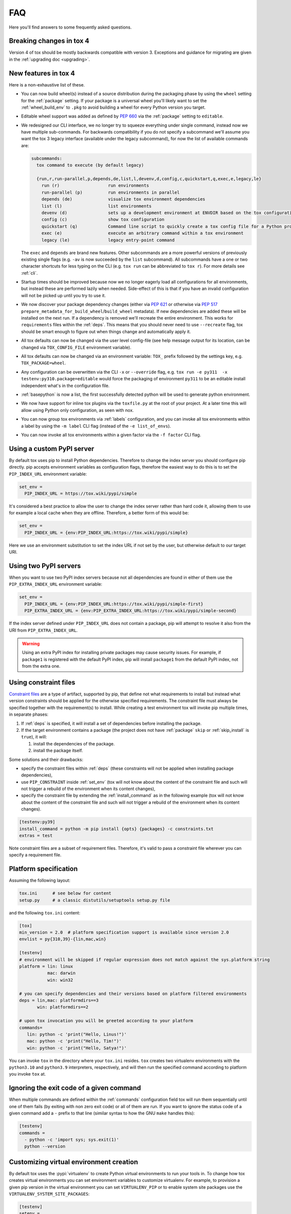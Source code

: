 .. _faq:

FAQ
===

Here you'll find answers to some frequently asked questions.

Breaking changes in tox 4
-------------------------

Version 4 of tox should be mostly backwards compatible with version 3.
Exceptions and guidance for migrating are given in the :ref:`upgrading doc <upgrading>`.

New features in tox 4
---------------------
Here is a non-exhaustive list of these.

- You can now build wheel(s) instead of a source distribution during the packaging phase by using the ``wheel`` setting
  for the :ref:`package` setting. If your package is a universal wheel you'll likely want to set the
  :ref:`wheel_build_env` to ``.pkg`` to avoid building a wheel for every Python version you target.
- Editable wheel support was added as defined by :pep:`660` via the :ref:`package` setting to ``editable``.
- We redesigned our CLI interface, we no longer try to squeeze everything under single command, instead now we have
  multiple sub-commands. For backwards compatibility if you do not specify a subcommand we'll assume you want the tox 3
  legacy interface (available under the legacy subcommand), for now the list of available commands are:

  .. code-block:: bash

    subcommands:
      tox command to execute (by default legacy)

      {run,r,run-parallel,p,depends,de,list,l,devenv,d,config,c,quickstart,q,exec,e,legacy,le}
        run (r)                   run environments
        run-parallel (p)          run environments in parallel
        depends (de)              visualize tox environment dependencies
        list (l)                  list environments
        devenv (d)                sets up a development environment at ENVDIR based on the tox configuration specified
        config (c)                show tox configuration
        quickstart (q)            Command line script to quickly create a tox config file for a Python project
        exec (e)                  execute an arbitrary command within a tox environment
        legacy (le)               legacy entry-point command

  The ``exec`` and ``depends`` are brand new features. Other subcommands are a more powerful versions of previously
  existing single flags (e.g. ``-av`` is now succeeded by the ``list`` subcommand). All subcommands have a one or two
  character shortcuts for less typing on the CLI (e.g. ``tox run`` can be abbreviated to ``tox r``). For more details
  see :ref:`cli`.
- Startup times should be improved because now we no longer eagerly load all configurations for all environments, but
  instead these are performed lazily when needed. Side-effect of this is that if you have an invalid configuration will
  not be picked up until you try to use it.
- We now discover your package dependency changes (either via :pep:`621` or otherwise via :pep:`517`
  ``prepare_metadata_for_build_wheel``/``build_wheel`` metadata). If new dependencies are added these will be installed
  on the next run. If a dependency is removed we'll recreate the entire environment. This works for ``requirements``
  files within the :ref:`deps`. This means that you should never need to use ``--recreate`` flag, tox should be smart
  enough to figure out when things change and automatically apply it.
- All tox defaults can now be changed via the user level config-file (see help message output for its location, can be
  changed via ``TOX_CONFIG_FILE`` environment variable).
- All tox defaults can now be changed via an environment variable: ``TOX_`` prefix followed by the settings key,
  e.g. ``TOX_PACKAGE=wheel``.
- Any configuration can be overwritten via the CLI ``-x`` or ``--override`` flag, e.g.
  ``tox run -e py311  -x testenv:py310.package=editable`` would force the packaging of environment ``py311`` to be an
  editable install independent what's in the configuration file.
- :ref:`basepython` is now a list, the first successfully detected python will be used to generate python environment.
- We now have support for inline tox plugins via the ``toxfile.py`` at the root of your project. At a later time this
  will allow using Python only configuration, as seen with nox.
- You can now group tox environments via :ref:`labels` configuration, and you can invoke all tox environments within a
  label by using the ``-m label`` CLI flag (instead of the ``-e list_of_envs``).
- You can now invoke all tox environments within a given factor via the ``-f factor`` CLI flag.

.. _faq_custom_pypi_server:

Using a custom PyPI server
--------------------------
By default tox uses pip to install Python dependencies. Therefore to change the index server you should configure pip
directly. pip accepts environment variables as configuration flags, therefore the easiest way to do this is to set the
``PIP_INDEX_URL`` environment variable:

.. code-block:: ini

  set_env =
    PIP_INDEX_URL = https://tox.wiki/pypi/simple

It's considered a best practice to allow the user to change the index server rather than hard code it, allowing them
to use for example a local cache when they are offline. Therefore, a better form of this would be:

.. code-block:: ini

  set_env =
    PIP_INDEX_URL = {env:PIP_INDEX_URL:https://tox.wiki/pypi/simple}

Here we use an environment substitution to set the index URL if not set by the user, but otherwise default to our target
URI.

Using two PyPI servers
----------------------

When you want to use two PyPI index servers because not all dependencies are found in either of them use the
``PIP_EXTRA_INDEX_URL`` environment variable:

.. code-block:: ini

  set_env =
    PIP_INDEX_URL = {env:PIP_INDEX_URL:https://tox.wiki/pypi/simple-first}
    PIP_EXTRA_INDEX_URL = {env:PIP_EXTRA_INDEX_URL:https://tox.wiki/pypi/simple-second}

If the index server defined under ``PIP_INDEX_URL`` does not contain a package, pip will attempt to resolve it also from
the URI from ``PIP_EXTRA_INDEX_URL``.

.. warning::

  Using an extra PyPI index for installing private packages may cause security issues. For example, if ``package1`` is
  registered with the default PyPI index, pip will install ``package1`` from the default PyPI index, not from the extra
  one.

Using constraint files
----------------------
`Constraint files <https://pip.pypa.io/en/stable/user_guide/#constraints-files>`_ are a type of artifact, supported by
pip, that define not what requirements to install but instead what version constraints should be applied for the
otherwise specified requirements. The constraint file must always be specified together with the requirement(s) to
install. While creating a test environment tox will invoke pip multiple times, in separate phases:

1. If :ref:`deps` is specified, it will install a set of dependencies before installing the package.
2. If the target environment contains a package (the project does not have :ref:`package` ``skip`` or
   :ref:`skip_install` is ``true``), it will:

   1. install the dependencies of the package.
   2. install the package itself.

Some solutions and their drawbacks:

- specify the constraint files within :ref:`deps` (these constraints will not be applied when installing package
  dependencies),
- use ``PIP_CONSTRAINT`` inside :ref:`set_env` (tox will not know about the content of the constraint file and such
  will not trigger a rebuild of the environment when its content changes),
- specify the constraint file by extending the :ref:`install_command` as in the following example
  (tox will not know about the content of the constraint file and such will not trigger a rebuild of the environment
  when its content changes).

.. code-block:: ini

    [testenv:py39]
    install_command = python -m pip install {opts} {packages} -c constraints.txt
    extras = test

Note constraint files are a subset of requirement files. Therefore, it's valid to pass a constraint file wherever you
can specify a requirement file.

.. _platform-specification:

Platform specification
----------------------

Assuming the following layout:

.. code-block:: shell

    tox.ini      # see below for content
    setup.py     # a classic distutils/setuptools setup.py file

and the following ``tox.ini`` content:

.. code-block:: ini

    [tox]
    min_version = 2.0  # platform specification support is available since version 2.0
    envlist = py{310,39}-{lin,mac,win}

    [testenv]
    # environment will be skipped if regular expression does not match against the sys.platform string
    platform = lin: linux
               mac: darwin
               win: win32

    # you can specify dependencies and their versions based on platform filtered environments
    deps = lin,mac: platformdirs==3
           win: platformdirs==2

    # upon tox invocation you will be greeted according to your platform
    commands=
       lin: python -c 'print("Hello, Linus!")'
       mac: python -c 'print("Hello, Tim!")'
       win: python -c 'print("Hello, Satya!")'

You can invoke ``tox`` in the directory where your ``tox.ini`` resides. ``tox`` creates two virtualenv environments
with the ``python3.10`` and ``python3.9`` interpreters, respectively, and will then run the specified command according
to platform you invoke ``tox`` at.

Ignoring the exit code of a given command
-----------------------------------------

When multiple commands are defined within the :ref:`commands` configuration field tox will run them sequentially until
one of them fails (by exiting with non zero exit code) or all of them are run. If you want to ignore the status code of
a given command add a ``-`` prefix to that line (similar syntax to how the GNU ``make`` handles this):

.. code-block:: ini


   [testenv]
   commands =
     - python -c 'import sys; sys.exit(1)'
     python --version

Customizing virtual environment creation
----------------------------------------

By default tox uses the :pypi:`virtualenv` to create Python virtual environments to run your tools in. To change how tox
creates virtual environments you can set environment variables to customize virtualenv. For example, to provision a given
pip version in the virtual environment you can set ``VIRTUALENV_PIP`` or to enable system site packages use the
``VIRTUALENV_SYSTEM_SITE_PACKAGES``:


.. code-block:: ini


   [testenv]
   setenv =
     VIRTUALENV_PIP==22.1
     VIRTUALENV_SYSTEM_SITE_PACKAGES=true

Consult the :pypi:`virtualenv` project for supported values (any CLI flag for virtualenv, in all upper case, prefixed
by the ``VIRTUALENV_`` key).

Building documentation with Sphinx
----------------------------------

It's possible to orchestrate the projects documentation with tox. The advantage of this is that now generating the
documentation can be part of the CI, and whenever any validations/checks/operations fail while generating the
documentation you'll catch it within tox.

We don't recommend using the Make and Batch file generated by Sphinx, as this makes your documentation generation
platform specific. A better solution is to use tox to setup a documentation build environment and invoke sphinx inside
it. This solution is cross platform.

For example if the sphinx file structure is under the ``docs`` folder the following configuration will generate
the documentation under ``.tox/docs_out/index.html`` and print out a link to the generated documentation:

.. code-block:: ini

    [testenv:docs]
    description = build documentation
    basepython = python3.10
    deps =
      sphinx>=4
    commands =
      sphinx-build -d "{envtmpdir}{/}doctree" docs "{toxworkdir}{/}docs_out" --color -b html
      python -c 'print(r"documentation available under file://{toxworkdir}{/}docs_out{/}index.html")'

Note here we also require Python 3.10, allowing us to use f-strings within the sphinx ``conf.py``.

Building documentation with mkdocs
----------------------------------

It's possible to orchestrate the projects documentation with tox. The advantage of this is that now generating the
documentation can be part of the CI, and whenever any validations/checks/operations fail while generating the
documentation you'll catch it within tox.

It's best to define one environment to write/generate the documentation, and another to deploy it. Use the config
substitution logic to avoid duplication:

.. code-block:: ini

    [testenv:docs]
    description = Run a development server for working on documentation
    deps =
      mkdocs>=1.3
      mkdocs-material
    commands =
      mkdocs build --clean
      python -c 'print("###### Starting local server. Press Control+C to stop server ######")'
      mkdocs serve -a localhost:8080

    [testenv:docs-deploy]
    description = built fresh docs and deploy them
    deps = {[testenv:docs]deps}
    commands = mkdocs gh-deploy --clean

Understanding ``InvocationError`` exit codes
--------------------------------------------

When a command executed by tox fails, it always has a non-zero exit code and an ``InvocationError`` exception is
raised:

.. code-block:: shell

    ERROR: InvocationError for command
           '<command defined in tox.ini>' (exited with code 1)

Generally always check the documentation for the command executed to understand what the code means. For example for
:pypi:`pytest` you'd read `here <https://docs.pytest.org/en/latest/reference/exit-codes.html#exit-codes>`_. On unix
systems, there are some rather `common exit codes <http://www.faqs.org/docs/abs/HTML/exitcodes.html>`_. This is why for
exit codes larger than 128, if a signal with number equal to ``<exit code> - 128`` is found in the :py:mod:`signal`
module, an additional hint is given:

.. code-block:: shell

    ERROR: InvocationError for command
           '<command>' (exited with code 139)
    Note: this might indicate a fatal error signal (139 - 128 = 11: SIGSEGV)


The signal numbers (e.g. 11 for a segmentation fault) can be found in the "Standard signals" section of the
`signal man page <https://man7.org/linux/man-pages/man7/signal.7.html>`_.
Their meaning is described in `POSIX signals <https://en.wikipedia.org/wiki/Signal_(IPC)#POSIX_signals>`_. Beware
that programs may issue custom exit codes with any value, so their documentation should be consulted.


Sometimes, no exit code is given at all. An example may be found in
:gh:`pytest-qt issue #170 <pytest-dev/pytest-qt/issues/170>`, where Qt was calling
`abort() <https://www.unix.org/version2/sample/abort.html>`_ instead of ``exit()``.

Access full logs
----------------

If you want to access the full logs you need to write ``-q`` and ``-v`` as
individual tox arguments and avoid combining them into a single one.
